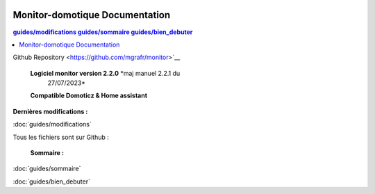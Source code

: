 .. figure:: media/image1.webp
    :alt: Monitor Logo
    :align: center
    :width: 200px

Monitor-domotique Documentation
========================================


    
    

.. contents:: 
        guides/modifications
        guides/sommaire
        guides/bien_debuter
       
Github Repository <https://github.com/mgrafr/monitor>`__     

 |image1| **Logiciel monitor version 2.2.0** *maj manuel 2.2.1 du
  27/07/2023*
 **Compatible Domoticz & Home assistant**

**Dernières modifications :**

:doc:`guides/modifications`

|image2| Tous les fichiers sont sur Github :

 **Sommaire :**

:doc:`guides/sommaire`
  
:doc:`guides/bien_debuter`

.. |image1| image:: media/image1.webp
   :width: 0.27917in
   :height: 0.27917in
.. |image2| image:: media/image2.webp
   :width: 0.64583in
   :height: 0.61389in
